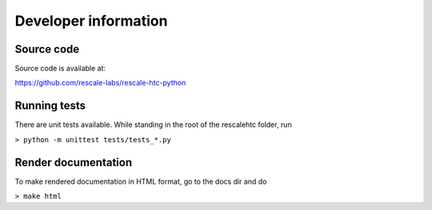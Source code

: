 Developer information
=====================


Source code
-----------

Source code is available at:

https://github.com/rescale-labs/rescale-htc-python


Running tests
-------------

There are unit tests available. While standing in the root of the rescalehtc
folder, run

``> python -m unittest tests/tests_*.py``


Render documentation
--------------------

To make rendered documentation in HTML format, go to the docs dir and do

``> make html``
